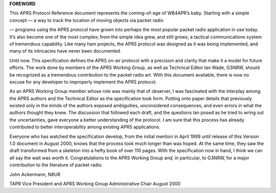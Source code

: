 **FOREWORD**

This APRS Protocol Reference document represents the coming-of-age of
WB4APR’s baby. Starting with a simple concept — a way to track the
location of moving objects via packet radio

— programs using the APRS protocol have grown into perhaps the most
popular packet radio application in use today. It’s also become one
of the most complex; from the simple idea grew, and still grows, a
tactical communications system of tremendous capability. Like many
ham projects, the APRS protocol was designed as it was being
implemented, and many of its intricacies have never been documented.

Until now. This specification defines the APRS on-air protocol with a
precision and clarity that make it a model for future efforts. The
work done by members of the APRS Working Group, as well as Technical
Editor Ian Wade, G3NRW, should be recognized as a tremendous
contribution to the packet radio art. With this document available,
there is now no excuse for any developer to improperly implement the
APRS protocol.

As an APRS Working Group member whose role was mainly that of
observer, I was fascinated with the interplay among the APRS authors
and the Technical Editor as the specification took form. Putting onto
paper details that previously existed only in the minds of the
authors exposed ambiguities, unconsidered consequences, and even
errors in what the authors thought they knew. The discussion that
followed each draft, and the questions Ian posed as he tried to wring
out the uncertainties, gave everyone a better understanding of the
protocol. I am sure that this process has already contributed to
better interoperability among existing APRS applications.

Everyone who has watched the specification develop, from the initial
mention in April 1999 until release of this Version 1.0 document in
August 2000, knows that the process took much longer than was hoped.
At the same time, they saw the draft transformed from a skeleton into
a hefty book of over 110 pages. With the specification now in hand, I
think we can all say the wait was worth it. Congratulations to the
APRS Working Group and, in particular, to G3NRW, for a major
contribution to the literature of packet radio.

John Ackermann, N8UR

TAPR Vice President and APRS Working Group Administrative Chair
August 2000
